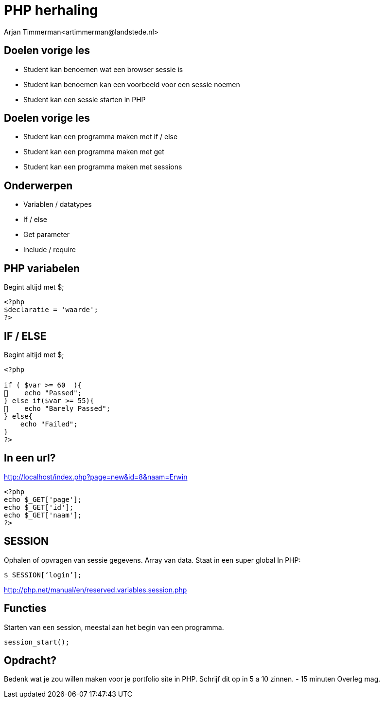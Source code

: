 # PHP herhaling
Arjan Timmerman<artimmerman@landstede.nl>
:source-highlighter: coderay
:pdf-page-size: A4
:revealjs_theme: serif
:setanchors: true
:revealjs_history: true

## Doelen vorige les
- Student kan benoemen wat een browser sessie is
- Student kan benoemen kan een voorbeeld voor een sessie noemen
- Student kan een sessie starten in PHP


## Doelen vorige les
- Student kan een programma maken met if / else
- Student kan een programma maken met get
- Student kan een programma maken met sessions

## Onderwerpen
- Variablen / datatypes
- If / else
- Get parameter
- Include / require

## PHP variabelen
Begint altijd met $;
[[src-listing]]
[source,php]
----
<?php
$declaratie = 'waarde';
?>
----

## IF / ELSE
Begint altijd met $;
[[src-listing]]
[source,php]
----
<?php

if ( $var >= 60  ){
    echo "Passed";
} else if($var >= 55){
    echo "Barely Passed";
} else{
    echo "Failed";
}
?>
----

## In een url?
http://localhost/index.php?page=new&id=8&naam=Erwin
[[src-listing]]
[source,php]
----
<?php
echo $_GET['page'];
echo $_GET['id'];
echo $_GET['naam'];
?>
----
## SESSION

Ophalen of opvragen van sessie gegevens.
Array van data. Staat in een super global
In PHP:
[[src-listing]]
[source,php]
----
$_SESSION[‘login’];
----

http://php.net/manual/en/reserved.variables.session.php


## Functies
Starten van een session, meestal aan het begin van  een programma.
[[src-listing]]
[source,php]
----
session_start();
----

## Opdracht?
Bedenk wat je zou willen maken voor je portfolio site in PHP.
Schrijf dit op in 5 a 10 zinnen.  - 15 minuten
Overleg mag.



